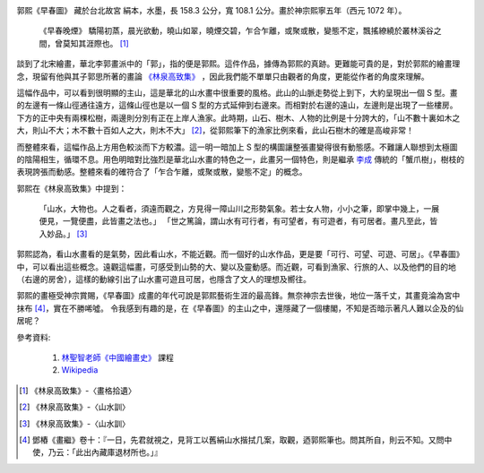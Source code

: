 .. title: 早春圖
.. slug: zao-chun-tu
.. date: 2012/11/19 23:39:00
.. tags: 中國繪畫


|早春圖|

.. |早春圖| image:: http://upload.wikimedia.org/wikipedia/commons/thumb/8/86/Guo_Xi_-_Early_Spring_%28large%29.jpg/412px-Guo_Xi_-_Early_Spring_%28large%29.jpg 

郭熙《早春圖》 藏於台北故宮
絹本，水墨，長 158.3 公分，寬 108.1 公分。畫於神宗熙寧五年（西元 1072 年）。



	《早春晚煙》
	驕陽初蒸，晨光欲動，曉山如翠，曉煙交碧，乍合乍離，或聚或散，變態不定，飄搖繚繞於叢林溪谷之間，曾莫知其涯際也。 [#]_



.. TEASER_END 

談到了北宋繪畫，華北李郭畫派中的「郭」，指的便是郭熙。這件作品，據傳為郭熙的真跡。更難能可貴的是，對於郭熙的繪畫理念，現留有他與其子郭思所著的畫論 `《林泉高致集》`_ ，因此我們能不單單只由觀者的角度，更能從作者的角度來理解。

.. _`《林泉高致集》`: http://zh.wikisource.org/w/index.php?title=%E6%9E%97%E6%B3%89%E9%AB%98%E8%87%B4%E9%9B%86&oldid=121226

這幅作品中，可以看到很明顯的主山，這是華北的山水畫中很重要的風格。此山的山脈走勢從上到下，大約呈現出一個 S 型。畫的左邊有一條山徑通往遠方，這條山徑也是以一個 S 型的方式延伸到右邊來。而相對於右邊的遠山，左邊則是出現了一些樓房。下方的正中央有兩棵松樹，兩邊則分別有正在上岸人漁家。此時期，山石、樹木、人物的比例是十分誇大的，「山不數十裏如木之大，則山不大；木不數十百如人之大，則木不大」 [#]_，從郭熙筆下的漁家比例來看，此山石樹木的確是高峻非常！




而整體來看，這幅作品上方用色較淡而下方較濃。這一明一暗加上 S 型的構圖讓整張畫變得很有動態感。不難讓人聯想到太極圖的陰陽相生，循環不息。用色明暗對比強烈是華北山水畫的特色之一，此畫另一個特色，則是繼承 `李成`_ 傳統的「蟹爪樹」，樹枝的表現誇張而動感。整體來看的確符合了「乍合乍離，或聚或散，變態不定」的概念。

.. _`李成`: http://zh.wikipedia.org/w/index.php?title=%E6%9D%8E%E6%88%90&oldid=23392313

郭熙在《林泉高致集》中提到：


	「山水，大物也。人之看者，須遠而觀之，方見得一障山川之形勢氣象。若士女人物，小小之筆，即掌中幾上，一展便見，一覽便盡，此皆畫之法也。」  
	「世之篤論，謂山水有可行者，有可望者，有可遊者，有可居者。畫凡至此，皆入妙品。」 [#]_
	
郭熙認為，看山水畫看的是氣勢，因此看山水，不能近觀。而一個好的山水作品，更是要「可行、可望、可遊、可居」。《早春圖》中，可以看出這些概念。遠觀這幅畫，可感受到山勢的大、變以及靈動感。而近觀，可看到漁家、行旅的人、以及他們的目的地（右邊的房舍），這樣的動線引出了山水畫可遊且可居，也隱含了文人的理想及嚮往。

郭熙的畫極受神宗賞賜，《早春圖》成畫的年代可說是郭熙藝術生涯的最高鋒。無奈神宗去世後，地位一落千丈，其畫竟淪為宮中抹布 [#]_，實在不勝唏噓。
令我感到有趣的是，在《早春圖》的主山之中，還隱藏了一個樓閣，不知是否暗示著凡人難以企及的仙居呢？

參考資料:

	1. `林聖智老師《中國繪畫史》`_ 課程
	2. Wikipedia_

.. _`林聖智老師《中國繪畫史》`: https://ceiba.ntu.edu.tw/course/a99d9d/index.htm
.. _Wikipedia: http://zh.wikipedia.org/


.. [#] 《林泉高致集》-〈畫格拾遺〉
.. [#] 《林泉高致集》-〈山水訓〉
.. [#] 《林泉高致集》-〈山水訓〉
.. [#]  鄧樁《畫繼》卷十：『一日，先君就視之，見背工以舊絹山水揩拭几案，取觀，迺郭熙筆也。問其所自，則云不知。又問中使，乃云：「此出內藏庫退材所也。」』
